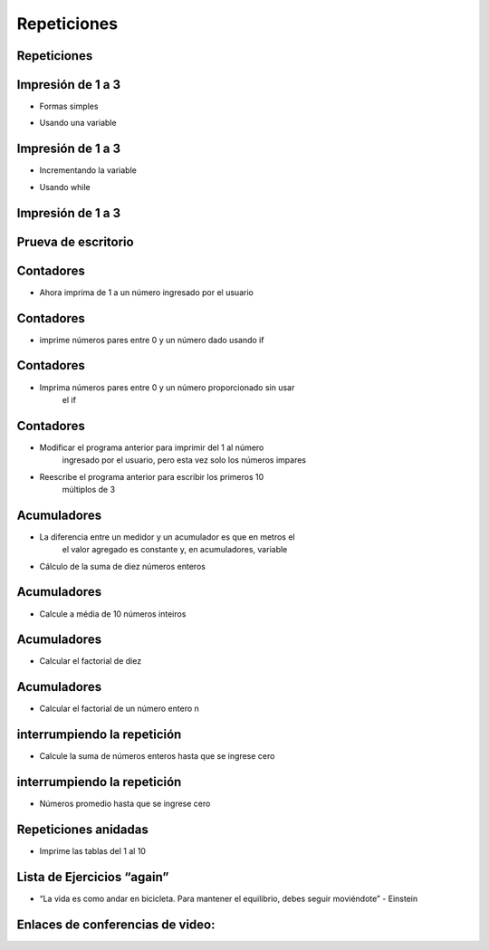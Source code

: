 ============
Repeticiones
============


.. image:: img/TWP10_001.jpeg
   :height: 14.925cm
   :width: 9.258cm
   :align: center
   :alt: 

Repeticiones
============


.. image:: img/TWP15_001.jpg
   :height: 15.602cm
   :width: 16.801cm
   :alt: 

.. image:: img/TWP15_002.jpeg
   :height: 19.049cm
   :width: 12.668cm 
   :alt: 


Impresión de 1 a 3
===================

+ Formas  simples


.. codelens:: Example3_1

        print(1)
        print(2)
        print(3)


+ Usando una variable


.. codelens:: Example3_2

        x=1
        print(x)
        x=2
        print(x)
        x=3
        print(x)


Impresión de 1 a 3
===================



+ Incrementando la variable

.. codelens:: Example3_3

        x=1
        print(x)
        x=x+1
        print(x)
        x=x+1
        print(x)

+ Usando while


.. codelens:: Example3_4

        x=1
        while x <= 3:
        	print(x)
        	x=x+1

Impresión de 1 a 3
===================


.. image:: img/TWP15_007.jpg
   :height: 14.804cm
   :width: 22.181cm
   :align: center
   :alt: 


Prueva de escritorio
====================


.. image:: img/TWP15_Tab1.jpg
   :height: 6cm
   :width: 22.181cm
   :align: center
   :alt: 


.. codelens:: Example3_5

        x=1
        while x <= 3:
        	print(x)
        	x=x+1

Contadores
==========



+ Ahora imprima de 1 a un número ingresado por el usuario


.. activecode:: Example3_6
   :nocodelens:
   :stdin:

   fin = int(input("Ingrese el último número: "))
   x = 1
   while x <= fin:
    print(x)
    x=x+1

Contadores
==========


+ imprime números pares entre 0 y un número dado usando if


.. activecode:: Example3_7
   :nocodelens:
   :stdin:

   fin = int(input("Ingrese el último número: "))
   x = 0
   while x <= fin:
    if x%2 == 0:
    	print(x)
    x=x+1


Contadores
==========


+ Imprima números pares entre 0 y un número proporcionado sin usar
   el if


.. activecode:: Example3_8
   :nocodelens:
   :stdin:

   fin = int(input("Ingrese el último número: "))
   x = 0
   while x <= fin:
       print(x)
       x = x+2


Contadores
==========



+ Modificar el programa anterior para imprimir del 1 al número
   ingresado por el usuario, pero esta vez solo los números impares
+ Reescribe el programa anterior para escribir los primeros 10
   múltiplos de 3


Acumuladores
============


+ La diferencia entre un medidor y un acumulador es que en metros el
   el valor agregado es constante y, en acumuladores, variable
+ Cálculo de la suma de diez números enteros


.. activecode:: Example3_9
   :nocodelens:
   :stdin:
    
   n = 1
   suma = 0
   while n <= 10:
 	x = int(input("Ingrese el último %d número: " %n))	suma = ssuma+ x
	n = n + 1
   print("Suma: %d" %suma)


Acumuladores
============


+ Calcule a média de 10 números inteiros


.. activecode:: Example3_10
   :nocodelens:
   :stdin:

   n = 1
   suma = 0
   while n <= 10:
    x = int(input("Ingrese el último %d número: " %n))
    suma = suma + x
    n = n + 1
   print("Suma: %5.2f" %(suma/n))


Acumuladores
============


+ Calcular el factorial de diez

.. codelens:: Example3_11

        i = 1
        fact = 1
        while i <= 10:
        	fact = fact*i
        	i = i+1
        print("Fact(10) = %d" %fact)



Acumuladores
============


+ Calcular el factorial de un número entero n

.. activecode:: Example3_12
   :nocodelens:
   :stdin:

   i = 1
   fact = 1
   n = int(input("Ingrese n: "))
   while i <= n:
    fact = fact*i
    i = i+1
   print("Fact(%d) = %d" %(n,fact))



interrumpiendo la repetición
============================


+ Calcule la suma de números enteros hasta que se ingrese cero


.. activecode:: Example3_13
   :nocodelens:
   :stdin:

   suma = 0
   while True:
    x = int(input("Ingrese un numero (0 salir): "))
    if x == 0:
    	break
    suma = suma + x
   print("Suma: %d" %suma)


interrumpiendo la repetición
============================


+ Números promedio hasta que se ingrese cero


.. activecode:: Example3_14
   :nocodelens:
   :stdin:

   suma = 0
   n = 0
   while True:
	x = int(input("Ingrese un numero (0 salir): "))
	if x == 0:
		break
	else:
		n = n+1
	suma = suma + x
   print("Média: %5.2f" %(suma/n))


Repeticiones anidadas
=====================


+ Imprime las tablas del 1 al 10


.. activecode:: Example3_15
   :nocodelens:
   :stdin:

   tabla de multiplicar = 1
   while tabuada <= 10:
   		n = 1
	print("tabla de multiplicar %d" %tabla de multiplicar)
   		while  n <= 10:
	print("%d x %d = %d" %(tabla de multiplicar,n,tabla de multiplicar*n))
   			n = n + 1
	tabla de multiplicar = tabla de multiplicar + 1


Lista de Ejercicios “again”
===========================


.. image:: img/TWP05_041.jpeg
   :height: 12.571cm
   :width: 9.411cm
   :align: center
   :alt: 


+ “La vida es como andar en bicicleta. Para mantener el equilibrio, debes seguir moviéndote” - Einstein


Enlaces de conferencias de video:
=================================

.. youtube:: ef9LpwS-UHk
      :height: 315
      :width: 560
      :align: center

.. youtube:: w_1WhWzCnhk
      :height: 315
      :width: 560
      :align: center

.. youtube:: a8uN4Sxxih4
      :height: 315
      :width: 560
      :align: center

.. youtube:: bnUiJhfgzHk
      :height: 315
      :width: 560
      :align: center

.. youtube:: 1i9w5Sbuylc
      :height: 315
      :width: 560
      :align: center

.. youtube:: viLE8vc9XH8
      :height: 315
      :width: 560
      :align: center

.. youtube:: HmS66jBu_po
      :height: 315
      :width: 560
      :align: center

.. youtube:: 7hfRJPKOlo8
      :height: 315
      :width: 560
      :align: center

.. youtube:: Xa_sl8Ttp1A
      :height: 315
      :width: 560
      :align: center

.. disqus::
   :shortname: pyzombis
   :identifier: lecture3
